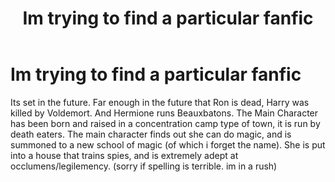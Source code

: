 #+TITLE: Im trying to find a particular fanfic

* Im trying to find a particular fanfic
:PROPERTIES:
:Score: 3
:DateUnix: 1388511036.0
:DateShort: 2013-Dec-31
:END:
Its set in the future. Far enough in the future that Ron is dead, Harry was killed by Voldemort. And Hermione runs Beauxbatons. The Main Character has been born and raised in a concentration camp type of town, it is run by death eaters. The main character finds out she can do magic, and is summoned to a new school of magic (of which i forget the name). She is put into a house that trains spies, and is extremely adept at occlumens/legilemency. (sorry if spelling is terrible. im in a rush)

